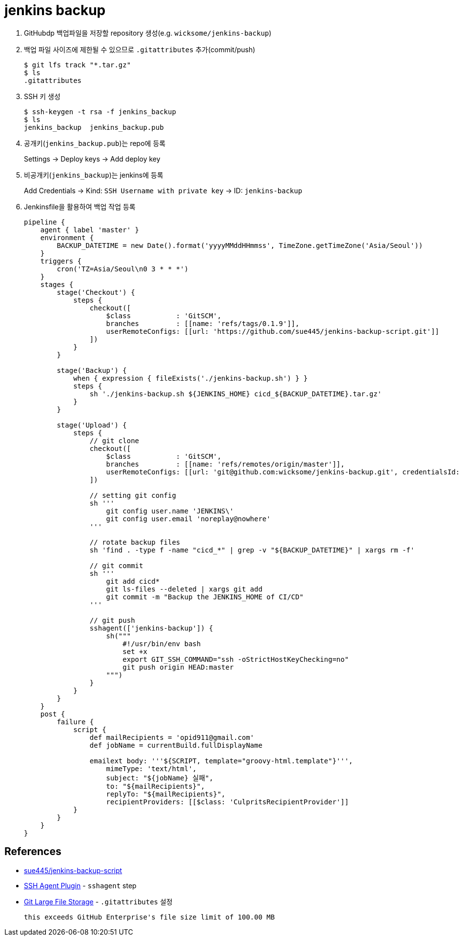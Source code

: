 = jenkins backup

. GitHubdp 백업파일을 저장할 repository 생성(e.g. `wicksome/jenkins-backup`)
. 백업 파일 사이즈에 제한될 수 있으므로 `.gitattributes` 추가(commit/push)
+
[source]
----
$ git lfs track "*.tar.gz"
$ ls
.gitattributes
----
. SSH 키 생성
+
[source, bash]
----
$ ssh-keygen -t rsa -f jenkins_backup
$ ls
jenkins_backup  jenkins_backup.pub
----
. 공개키(`jenkins_backup.pub`)는 repo에 등록
+
Settings → Deploy keys → Add deploy key
. 비공개키(`jenkins_backup`)는 jenkins에 등록
+
Add Credentials → Kind: `SSH Username with private key` → ID: `jenkins-backup`
. Jenkinsfile을 활용하여 백업 작업 등록
+
[source, groovy]
----
pipeline {
    agent { label 'master' }
    environment {
        BACKUP_DATETIME = new Date().format('yyyyMMddHHmmss', TimeZone.getTimeZone('Asia/Seoul'))
    }
    triggers {
        cron('TZ=Asia/Seoul\n0 3 * * *')
    }
    stages {
        stage('Checkout') {
            steps {
                checkout([
                    $class           : 'GitSCM',
                    branches         : [[name: 'refs/tags/0.1.9']],
                    userRemoteConfigs: [[url: 'https://github.com/sue445/jenkins-backup-script.git']]
                ])
            }
        }

        stage('Backup') {
            when { expression { fileExists('./jenkins-backup.sh') } }
            steps {
                sh './jenkins-backup.sh ${JENKINS_HOME} cicd_${BACKUP_DATETIME}.tar.gz'
            }
        }

        stage('Upload') {
            steps {
                // git clone
                checkout([
                    $class           : 'GitSCM',
                    branches         : [[name: 'refs/remotes/origin/master']],
                    userRemoteConfigs: [[url: 'git@github.com:wicksome/jenkins-backup.git', credentialsId: 'jenkins-backup']]
                ])

                // setting git config
                sh '''
                    git config user.name 'JENKINS\'
                    git config user.email 'noreplay@nowhere'
                '''

                // rotate backup files
                sh 'find . -type f -name "cicd_*" | grep -v "${BACKUP_DATETIME}" | xargs rm -f'

                // git commit
                sh '''
                    git add cicd*
                    git ls-files --deleted | xargs git add
                    git commit -m "Backup the JENKINS_HOME of CI/CD"
                '''

                // git push
                sshagent(['jenkins-backup']) {
                    sh("""
                        #!/usr/bin/env bash
                        set +x
                        export GIT_SSH_COMMAND="ssh -oStrictHostKeyChecking=no"
                        git push origin HEAD:master
                    """)
                }
            }
        }
    }
    post {
        failure {
            script {
                def mailRecipients = 'opid911@gmail.com'
                def jobName = currentBuild.fullDisplayName

                emailext body: '''${SCRIPT, template="groovy-html.template"}''',
                    mimeType: 'text/html',
                    subject: "${jobName} 실패",
                    to: "${mailRecipients}",
                    replyTo: "${mailRecipients}",
                    recipientProviders: [[$class: 'CulpritsRecipientProvider']]
            }
        }
    }
}
----

== References


* https://github.com/sue445/jenkins-backup-script[sue445/jenkins-backup-script]
* https://www.jenkins.io/doc/pipeline/steps/ssh-agent/[SSH Agent Plugin] - `sshagent` step
* https://git-lfs.github.com/[Git Large File Storage] - `.gitattributes` 설정
+
[source, bash]
----
this exceeds GitHub Enterprise's file size limit of 100.00 MB
----
